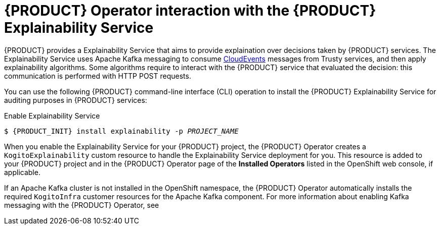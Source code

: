 [id='con-kogito-operator-with-explainability-service_{context}']
= {PRODUCT} Operator interaction with the {PRODUCT} Explainability Service

{PRODUCT} provides a Explainability Service that aims to provide explaination over decisions taken by {PRODUCT} services. The Explainability Service uses Apache Kafka messaging to consume https://cloudevents.io/[CloudEvents] messages from Trusty services, and then apply explainability algorithms. Some algorithms require to interact with the {PRODUCT} service that evaluated the decision: this communication is performed with HTTP POST requests.

You can use the following {PRODUCT} command-line interface (CLI) operation to install the {PRODUCT} Explainability Service for auditing purposes in {PRODUCT} services:

.Enable Explainability Service
[source,subs="attributes+,+quotes"]
----
$ {PRODUCT_INIT} install explainability -p __PROJECT_NAME__
----

When you enable the Explainability Service for your {PRODUCT} project, the {PRODUCT} Operator creates a `KogitoExplainability` custom resource to handle the Explainability Service deployment for you. This resource is added to your {PRODUCT} project and in the {PRODUCT} Operator page of the *Installed Operators* listed in the OpenShift web console, if applicable.

If an Apache Kafka cluster is not installed in the OpenShift namespace, the {PRODUCT} Operator automatically installs the required `KogitoInfra` customer resources for the Apache Kafka component. For more information about enabling Kafka messaging with the {PRODUCT} Operator, see
ifdef::KOGITO[]
{URL_DEPLOYING_ON_OPENSHIFT}#con-kogito-operator-with-kafka_kogito-deploying-on-openshift[_{DEPLOYING_ON_OPENSHIFT}_].
endif::[]
ifdef::KOGITO-COMM[]
xref:con-kogito-operator-with-kafka_kogito-deploying-on-openshift[].
endif::[]

.Additional resources
ifdef::KOGITO[]
* {URL_CONFIGURING_KOGITO}#con-kogito-operator-with-trusty-service[{PRODUCT} Trusty Service]
* {URL_CONFIGURING_KOGITO}#con-trusty-service_kogito-configuring[{PRODUCT} Trusty Service]
endif::[]
ifdef::KOGITO-COMM[]
* xref:con-kogito-operator-with-trusty-service[]
* xref:con-trusty-service_kogito-configuring[]
endif::[]